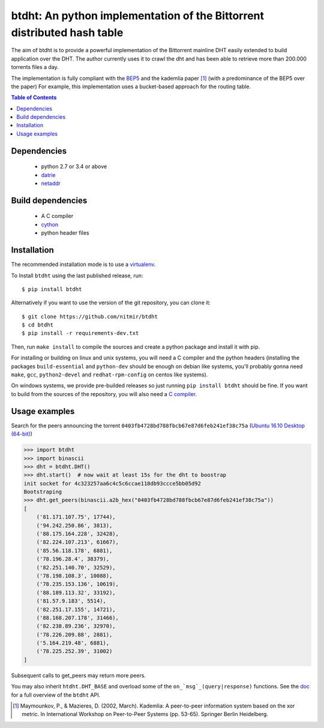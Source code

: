 btdht: An python implementation of the Bittorrent distributed hash table
========================================================================

|github_version| |pypi_version| |licence| |doc|

The aim of btdht is to provide a powerful implementation of the Bittorrent
mainline DHT easily extended to build application over the DHT.
The author currently uses it to crawl the dht and has been able to retrieve
more than 200.000 torrents files a day.

The implementation is fully compliant with the `BEP5 <http://www.bittorrent.org/beps/bep_0005.html>`_
and the kademlia paper [#]_ (with a predominance of the BEP5 over the paper)
For example, this implementation uses a bucket-based approach for the routing table.


.. contents:: Table of Contents

Dependencies
------------
 * python 2.7 or 3.4 or above
 * `datrie <https://pypi.python.org/pypi/datrie>`_
 * `netaddr <https://pypi.python.org/pypi/netaddr>`_


Build dependencies
------------------
 * A C compiler
 * `cython <https://pypi.python.org/pypi/Cython>`_
 * python header files


Installation
------------

The recommended installation mode is to use a `virtualenv <https://virtualenv.pypa.io/en/stable/>`__.

To Install ``btdht`` using the last published release, run::

    $ pip install btdht

Alternatively if you want to use the version of the git repository, you can clone it::

    $ git clone https://github.com/nitmir/btdht
    $ cd btdht
    $ pip install -r requirements-dev.txt

Then, run ``make install`` to compile the sources and create a python package and install it with pip.

For installing or building on linux and unix systems, you will need a C compiler and the python
headers (installing the packages ``build-essential`` and ``python-dev`` should be enough on debian
like systems, you'll probably gonna need ``make``, ``gcc``, ``python2-devel`` and ``redhat-rpm-config``
on centos like systems).

On windows systems, we provide pre-builded releases so just running ``pip install btdht`` should be fine.
If you want to build from the sources of the repository, you will also need a `C compiler <https://wiki.python.org/moin/WindowsCompilers>`__.


Usage examples
--------------

Search for the peers announcing the torrent ``0403fb4728bd788fbcb67e87d6feb241ef38c75a``
(`Ubuntu 16.10 Desktop (64-bit) <http://releases.ubuntu.com/16.10/ubuntu-16.10-desktop-amd64.iso.torrent>`__)

.. code-block:: python

    >>> import btdht
    >>> import binascii
    >>> dht = btdht.DHT()
    >>> dht.start()  # now wait at least 15s for the dht to boostrap
    init socket for 4c323257aa6c4c5c6ccae118db93ccce5bb05d92
    Bootstraping
    >>> dht.get_peers(binascii.a2b_hex("0403fb4728bd788fbcb67e87d6feb241ef38c75a"))
    [
        ('81.171.107.75', 17744),
        ('94.242.250.86', 3813),
        ('88.175.164.228', 32428),
        ('82.224.107.213', 61667),
        ('85.56.118.178', 6881),
        ('78.196.28.4', 38379),
        ('82.251.140.70', 32529),
        ('78.198.108.3', 10088),
        ('78.235.153.136', 10619),
        ('88.189.113.32', 33192),
        ('81.57.9.183', 5514),
        ('82.251.17.155', 14721),
        ('88.168.207.178', 31466),
        ('82.238.89.236', 32970),
        ('78.226.209.88', 2881),
        ('5.164.219.48', 6881),
        ('78.225.252.39', 31002)
    ]

Subsequent calls to get_peers may return more peers.

You may also inherit ``htdht.DHT_BASE`` and overload some of the ``on_`msg`_(query|response)``
functions. See the `doc <http://btdht.readthedocs.io>`_ for a full overview of the ``btdht`` API.


.. [#] Maymounkov, P., & Mazieres, D. (2002, March). Kademlia: A peer-to-peer information system
       based on the xor metric. In International Workshop on Peer-to-Peer Systems (pp. 53-65).
       Springer Berlin Heidelberg.


.. |pypi_version| image:: https://badges.genua.fr/pypi/v/btdht.svg
    :target: https://pypi.python.org/pypi/btdht

.. |github_version| image:: https://badges.genua.fr/github/tag/nitmir/btdht.svg?label=github
    :target: https://github.com/nitmir/btdht/releases/latest

.. |licence| image:: https://badges.genua.fr/pypi/l/btdht.svg
    :target: https://www.gnu.org/licenses/gpl-3.0.html

.. |doc| image:: https://badges.genua.fr/local/readthedocs/?version=latest
    :target: http://btdht.readthedocs.io
